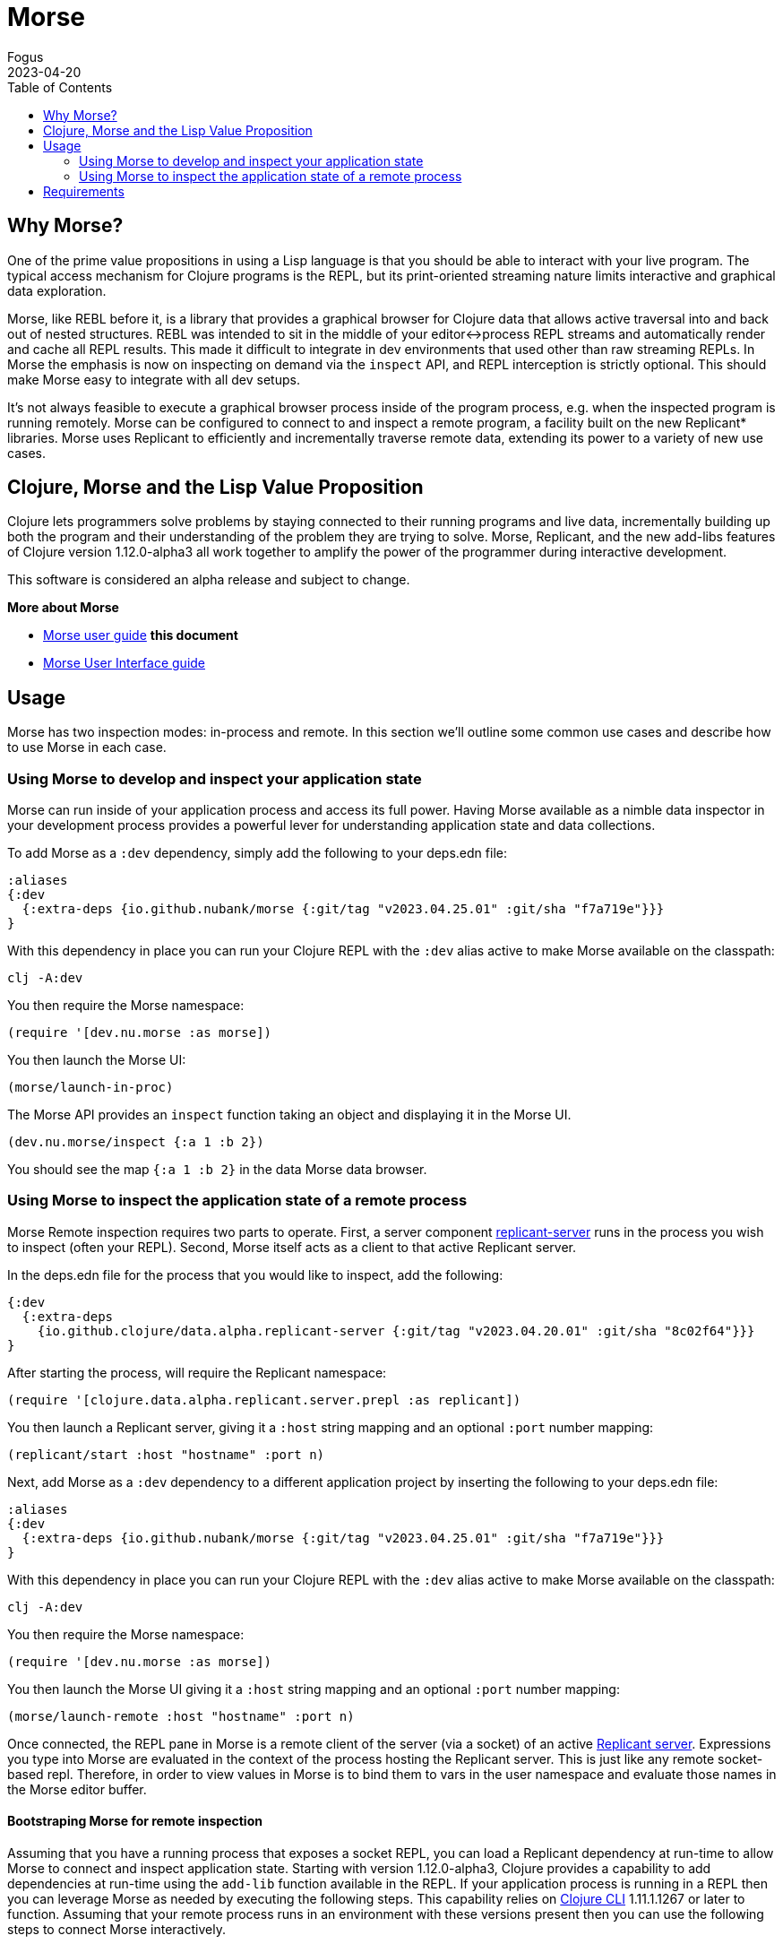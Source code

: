 = Morse
Fogus
2023-04-20
:type: guides
:toc: macro
:icons: font

ifdef::env-github,env-browser[:outfilesuffix: .adoc]

toc::[]

[[introduction]]

== Why Morse?
One of the prime value propositions in using a Lisp language is that you should be able to interact with your live program. The typical access mechanism for Clojure programs is the REPL, but its print-oriented streaming nature limits interactive and graphical data exploration.

Morse, like REBL before it, is a library that provides a graphical browser for Clojure data that allows active traversal into and back out of nested structures. REBL was intended to sit in the middle of your editor<->process REPL streams and automatically render and cache all REPL results. This made it difficult to integrate in dev environments that used other than raw streaming REPLs. In Morse the emphasis is now on inspecting on demand via the `inspect` API, and REPL interception is strictly optional. This should make Morse easy to integrate with all dev setups.

It's not always feasible to execute a graphical browser process inside of the program process, e.g. when the inspected program is running remotely. Morse can be configured to connect to and inspect a remote program, a facility built on the new Replicant* libraries. Morse uses Replicant to efficiently and incrementally traverse remote data, extending its power to a variety of new use cases.

== Clojure, Morse and the Lisp Value Proposition
Clojure lets programmers solve problems by staying connected to their running programs and live data, incrementally building up both the program and their understanding of the problem they are trying to solve. Morse, Replicant, and the new add-libs features of Clojure version 1.12.0-alpha3 all work together to amplify the power of the programmer during interactive development.

This software is considered an alpha release and subject to change.

**More about Morse**

* link:./ui.adoc[Morse user guide] *this document*
* link:./ui.adoc[Morse User Interface guide]

== Usage

Morse has two inspection modes: in-process and remote. In this section we'll outline some common use cases and describe how to use Morse in each case.

[[in-proc]]
=== Using Morse to develop and inspect your application state

Morse can run inside of your application process and access its full power. Having Morse available as a nimble data inspector in your development process provides a powerful lever for understanding application state and data collections.

To add Morse as a `:dev` dependency, simply add the following to your deps.edn file:

[source,clojure]
----
:aliases
{:dev
  {:extra-deps {io.github.nubank/morse {:git/tag "v2023.04.25.01" :git/sha "f7a719e"}}}
}
----

With this dependency in place you can run your Clojure REPL with the `:dev` alias active to make Morse available on the classpath:

[source,bash]
----
clj -A:dev
----

You then require the Morse namespace:

[source,clojure]
----
(require '[dev.nu.morse :as morse])
----

You then launch the Morse UI:

[source,clojure]
----
(morse/launch-in-proc)
----

The Morse API provides an `inspect` function taking an object and displaying it in the Morse UI. 

[source,clojure]
----
(dev.nu.morse/inspect {:a 1 :b 2})
----

You should see the map `{:a 1 :b 2}` in the data Morse data browser.

[[out-of-process]]
=== Using Morse to inspect the application state of a remote process

Morse Remote inspection requires two parts to operate. First, a server component link:https://github.com/clojure/replicant-server[replicant-server] runs in the process you wish to inspect (often your REPL). Second, Morse itself acts as a client to that active Replicant server.

In the deps.edn file for the process that you would like to inspect, add the following:

[source,clojure]
----
{:dev
  {:extra-deps
    {io.github.clojure/data.alpha.replicant-server {:git/tag "v2023.04.20.01" :git/sha "8c02f64"}}}
}
----

After starting the process, will require the Replicant namespace:

[source, clojure]
----
(require '[clojure.data.alpha.replicant.server.prepl :as replicant])
----

You then launch a Replicant server, giving it a `:host` string mapping and an optional `:port` number mapping:

[source, clojure]
----
(replicant/start :host "hostname" :port n)
----

Next, add Morse as a `:dev` dependency to a different application project by inserting the following to your deps.edn file:

[source,clojure]
----
:aliases
{:dev
  {:extra-deps {io.github.nubank/morse {:git/tag "v2023.04.25.01" :git/sha "f7a719e"}}}
}
----

With this dependency in place you can run your Clojure REPL with the `:dev` alias active to make Morse available on the classpath:

[source,bash]
----
clj -A:dev
----

You then require the Morse namespace:

[source,clojure]
----
(require '[dev.nu.morse :as morse])
----

You then launch the Morse UI giving it a `:host` string mapping and an optional `:port` number mapping:

[source,clojure]
----
(morse/launch-remote :host "hostname" :port n)
----

Once connected, the REPL pane in Morse is a remote client of the server (via a socket) of an active link:https://github.com/clojure/data.alpha.replicant-server[Replicant server]. Expressions you type into Morse are evaluated in the context of the process hosting the Replicant server. This is just like any remote socket-based repl. Therefore, in order to view values in Morse is to bind them to vars in the user namespace and evaluate those names in the Morse editor buffer.

[[out-of-process-bootstrap]]
==== Bootstraping Morse for remote inspection

Assuming that you have a running process that exposes a socket REPL, you can load a Replicant dependency at run-time to allow Morse to connect and inspect application state. Starting with version 1.12.0-alpha3, Clojure provides a capability to add dependencies at run-time using the `add-lib` function available in the REPL. If your application process is running in a REPL then you can leverage Morse as needed by executing the following steps. This capability relies on https://clojure.org/guides/deps_and_cli[Clojure CLI] 1.11.1.1267 or later to function. Assuming that your remote process runs in an environment with these versions present then you can use the following steps to connect Morse interactively.

First, in your running process you can add the link:https://github.com/clojure/data.alpha.replicant-server[replicant-server] library at run-time using the `add-lib` function to load the latest version:

[source,clojure]
----
(add-lib 'io.github.clojure/data.alpha.replicant-server)
----

This should load the replicant-server dependency into the running process which will allow you to `require` the Replicant namespace:

[source, clojure]
----
(require '[clojure.data.alpha.replicant.server.prepl :as replicant])
----

You then launch a Replicant server, giving it a `:host` string mapping and an optional `:port` number mapping:

[source, clojure]
----
(replicant/start :host "hostname" :port num)
----

Finally, in a terminal Morse is started as a CLI tool via:

[source,bash]
----
clj -Tmorse morse :host '"hostname"' :port num
----

Instructions for installing Morse as a Clojure CLI tool are in the link:https://github.com/nubank/morse/blob/main/README.md[README]. 

[[requirements]]
== Requirements

* Clojure, 1.10.0 or higher
* Java 11 or higher



